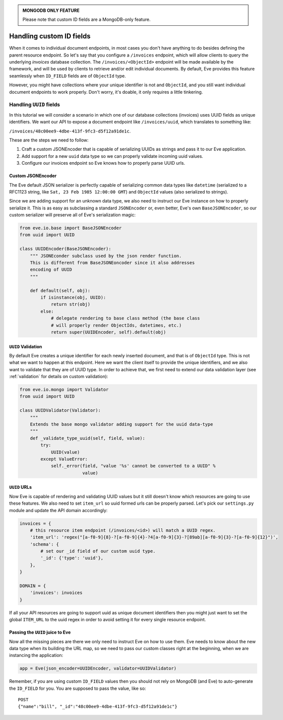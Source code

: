.. admonition:: MONGODB ONLY FEATURE

    Please note that custom ID fields are a MongoDB-only feature.

.. _custom_ids:

Handling custom ID fields
=========================

When it comes to individual document endpoints, in most cases you don't have
anything to do besides defining the parent resource endpoint. So let's say that
you configure a ``/invoices`` endpoint, which will allow clients to query the
underlying `invoices` database collection. The ``/invoices/<ObjectId>``
endpoint will be made available by the framework, and will be used by clients to
retrieve and/or edit individual documents. By default, Eve provides this feature
seamlessly when ``ID_FIELD`` fields are of ``ObjectId`` type. 

However, you might have collections where your unique identifier is not and
``ObjectId``, and you still want individual document endpoints to work
properly. Don't worry, it's doable, it only requires a little tinkering. 

Handling ``UUID`` fields
------------------------
In this tutorial we will consider a scenario in which one of our database
collections (invoices) uses UUID fields as unique identifiers. We want our API to
expose a document endpoint like ``/invoices/uuid``, which translates to something like:

``/invoices/48c00ee9-4dbe-413f-9fc3-d5f12a91de1c``.

These are the steps we need to follow:

1. Craft a custom JSONEncoder that is capable of serializing UUIDs as strings
   and pass it to our Eve application.
2. Add support for a new ``uuid`` data type so we can properly validate
   incoming uuid values.
3. Configure our invoices endpoint so Eve knows how to properly parse UUID
   urls.

Custom JSONEncoder
~~~~~~~~~~~~~~~~~~
The Eve default JSON serializer is perfectly capable of serializing common data
types like ``datetime`` (serialized to a RFC1123 string, like ``Sat, 23 Feb 1985
12:00:00 GMT``) and ``ObjectId`` values (also serialized to strings).

Since we are adding support for an unknown data type, we also need to instruct
our Eve instance on how to properly serialize it. This is as easy as
subclassing a standard ``JSONEncoder`` or, even better, Eve's own
``BaseJSONEncoder``, so our custom serializer will preserve all of Eve's
serialization magic:

.. code-block:: python

    from eve.io.base import BaseJSONEncoder
    from uuid import UUID

    class UUIDEncoder(BaseJSONEncoder):
        """ JSONEconder subclass used by the json render function.
        This is different from BaseJSONEoncoder since it also addresses
        encoding of UUID
        """

        def default(self, obj):
            if isinstance(obj, UUID):
                return str(obj)
            else:
                # delegate rendering to base class method (the base class
                # will properly render ObjectIds, datetimes, etc.)
                return super(UUIDEncoder, self).default(obj)

 
``UUID`` Validation
~~~~~~~~~~~~~~~~~~~
By default Eve creates a unique identifier for each newly inserted document,
and that is of ``ObjectId`` type. This is not what we want to happen at this
endpoint. Here we want the client itself to provide the unique identifiers, and
we also want to validate that they are of UUID type. In order to achieve that,
we first need to extend our data validation layer (see :ref:`validation` for
details on custom validation):

.. code-block:: python

    from eve.io.mongo import Validator
    from uuid import UUID

    class UUIDValidator(Validator):
        """
        Extends the base mongo validator adding support for the uuid data-type
        """
        def _validate_type_uuid(self, field, value):
            try:
                UUID(value)
            except ValueError:
                self._error(field, "value '%s' cannot be converted to a UUID" % 
                            value)


``UUID`` URLs
~~~~~~~~~~~~~
Now Eve is capable of rendering and validating UUID values but it still doesn't know
which resources are going to use these features. We also need to set 
``item_url`` so uuid formed urls can be properly parsed. Let's pick our
``settings.py`` module and update the API domain accordingly:

.. code-block:: python

    invoices = {
        # this resource item endpoint (/invoices/<id>) will match a UUID regex.
        'item_url': 'regex("[a-f0-9]{8}-?[a-f0-9]{4}-?4[a-f0-9]{3}-?[89ab][a-f0-9]{3}-?[a-f0-9]{12}")',
        'schema': {
            # set our _id field of our custom uuid type.
            '_id': {'type': 'uuid'},
        },
    }

    DOMAIN = {
        'invoices': invoices
    }

If all your API resources are going to support uuid as unique document
identifiers then you might just want to set the global ``ITEM_URL`` to the uuid
regex in order to avoid setting it for every single resource endpoint.

Passing the ``UUID`` juice to Eve
~~~~~~~~~~~~~~~~~~~~~~~~~~~~~~~~~
Now all the missing pieces are there we only need to instruct Eve on how to
use them. Eve needs to know about the new data type when its building the 
URL map, so we need to pass our custom classes right at the beginning, when we
are instancing the application:

.. code-block:: python

    app = Eve(json_encoder=UUIDEncoder, validator=UUIDValidator)


Remember, if you are using custom ``ID_FIELD`` values then you should not rely
on MongoDB (and Eve) to auto-generate the ``ID_FIELD`` for you. You are
supposed to pass the value, like so:

::

    POST
    {"name":"bill", "_id":"48c00ee9-4dbe-413f-9fc3-d5f12a91de1c"}

.. _`custom url converters`: http://werkzeug.pocoo.org/docs/routing/#custom-converters
.. _Flask: http://flask.pocoo.org/
.. _Werkzeug: http://werkzeug.pocoo.org/
